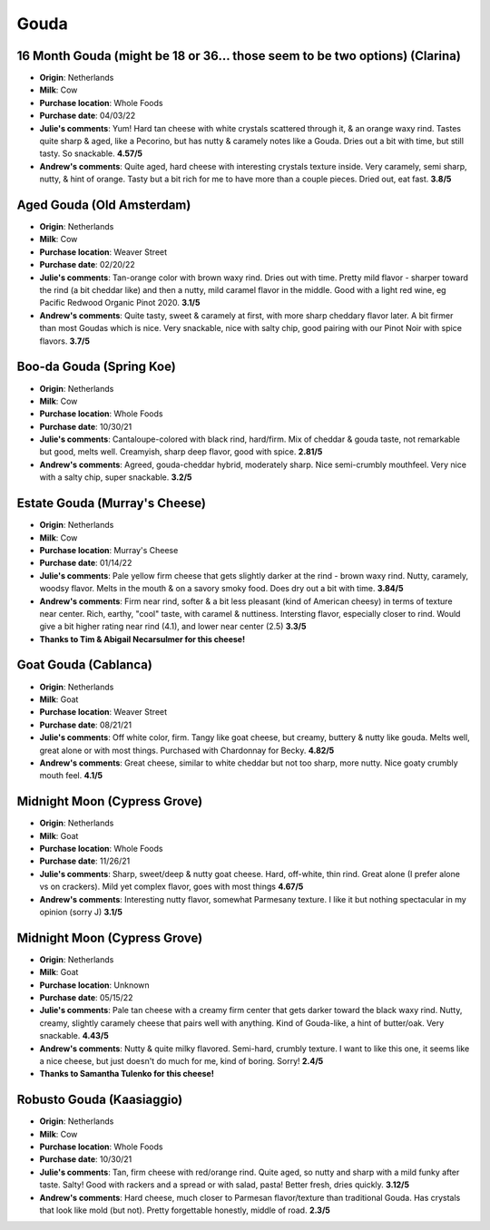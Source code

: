 Gouda 
====================== 
16 Month Gouda (might be 18 or 36… those seem to be two options) (Clarina)
----------------- 
.. image:: cheesepics/clarina.png 
        :align: right 
        :height: 200px 

- **Origin**: Netherlands
- **Milk**: Cow
- **Purchase location**: Whole Foods
- **Purchase date**: 04/03/22
- **Julie's comments**: Yum! Hard tan cheese with white crystals scattered through it, & an orange waxy rind. Tastes quite sharp & aged, like a Pecorino, but has nutty & caramely notes like a Gouda. Dries out a bit with time, but still tasty. So snackable.  **4.57/5**
- **Andrew's comments**: Quite aged, hard cheese with interesting crystals texture inside. Very caramely, semi sharp, nutty, & hint of orange. Tasty but a bit rich for me to have more than a couple pieces. Dried out, eat fast.  **3.8/5**

Aged Gouda (Old Amsterdam)
----------------- 
.. image:: cheesepics/old-amsterdam-old-amsterdam-18-month-aged-gouda-ch.jpg 
        :align: right 
        :height: 200px 

- **Origin**: Netherlands
- **Milk**: Cow
- **Purchase location**: Weaver Street
- **Purchase date**: 02/20/22
- **Julie's comments**: Tan-orange color with brown waxy rind. Dries out with time. Pretty mild flavor - sharper toward the rind (a bit cheddar like) and then a nutty, mild caramel flavor in the middle. Good with a light red wine, eg Pacific Redwood Organic Pinot 2020.   **3.1/5**
- **Andrew's comments**: Quite tasty, sweet & caramely at first, with more sharp cheddary flavor later. A bit firmer than most Goudas which is nice. Very snackable, nice with salty chip, good pairing with our Pinot Noir with spice flavors.  **3.7/5**

Boo-da Gouda (Spring Koe)
----------------- 
.. image:: cheesepics/boodagouda.png 
        :align: right 
        :height: 200px 

- **Origin**: Netherlands
- **Milk**: Cow
- **Purchase location**: Whole Foods
- **Purchase date**: 10/30/21
- **Julie's comments**: Cantaloupe-colored with black rind, hard/firm. Mix of cheddar & gouda taste, not remarkable but good, melts well. Creamyish, sharp deep flavor, good with spice.  **2.81/5**
- **Andrew's comments**: Agreed, gouda-cheddar hybrid, moderately sharp. Nice semi-crumbly mouthfeel. Very nice with a salty chip, super snackable.  **3.2/5**

Estate Gouda (Murray's Cheese)
----------------- 
.. image:: cheesepics/20470800000.1.jpg 
        :align: right 
        :height: 200px 

- **Origin**: Netherlands
- **Milk**: Cow
- **Purchase location**: Murray's Cheese
- **Purchase date**: 01/14/22
- **Julie's comments**: Pale yellow firm cheese that gets slightly darker at the rind - brown waxy rind. Nutty, caramely, woodsy flavor. Melts in the mouth & on a savory smoky food. Does dry out a bit with time.  **3.84/5**
- **Andrew's comments**: Firm near rind, softer & a bit less pleasant (kind of American cheesy) in terms of texture near center. Rich, earthy, "cool" taste, with caramel & nuttiness. Intersting flavor, especially closer to rind. Would give a bit higher rating near rind (4.1), and lower near center (2.5)  **3.3/5**
- **Thanks to Tim & Abigail Necarsulmer for this cheese!**

Goat Gouda (Cablanca)
----------------- 
.. image:: cheesepics/0125167135d9fb1ea47106eb0aa4af28.jpg 
        :align: right 
        :height: 200px 

- **Origin**: Netherlands
- **Milk**: Goat
- **Purchase location**: Weaver Street
- **Purchase date**: 08/21/21
- **Julie's comments**: Off white color, firm. Tangy like goat cheese, but creamy, buttery & nutty like gouda. Melts well, great alone or with most things. Purchased with Chardonnay for Becky.  **4.82/5**
- **Andrew's comments**: Great cheese, similar to white cheddar but not too sharp, more nutty. Nice goaty crumbly mouth feel.  **4.1/5**

Midnight Moon (Cypress Grove)
----------------- 
.. image:: cheesepics/midnight.png 
        :align: right 
        :height: 200px 

- **Origin**: Netherlands
- **Milk**: Goat
- **Purchase location**: Whole Foods
- **Purchase date**: 11/26/21
- **Julie's comments**: Sharp, sweet/deep & nutty goat cheese. Hard, off-white, thin rind. Great alone (I prefer alone vs on crackers). Mild yet complex flavor, goes with most things  **4.67/5**
- **Andrew's comments**: Interesting nutty flavor, somewhat Parmesany texture. I like it but nothing spectacular in my opinion (sorry J)  **3.1/5**

Midnight Moon (Cypress Grove)
----------------- 
.. image:: cheesepics/midnight.png 
        :align: right 
        :height: 200px 

- **Origin**: Netherlands
- **Milk**: Goat
- **Purchase location**: Unknown
- **Purchase date**: 05/15/22
- **Julie's comments**: Pale tan cheese with a creamy firm center that gets darker toward the black waxy rind. Nutty, creamy, slightly caramely cheese that pairs well with anything. Kind of Gouda-like, a hint of butter/oak. Very snackable.  **4.43/5**
- **Andrew's comments**: Nutty & quite milky flavored. Semi-hard, crumbly texture. I want to like this one, it seems like a nice cheese, but just doesn't do much for me, kind of boring. Sorry!  **2.4/5**
- **Thanks to Samantha Tulenko for this cheese!**

Robusto Gouda (Kaasiaggio)
----------------- 
.. image:: cheesepics/1350f13d6c2df6d7f334d5e2e93cb40a.jpg 
        :align: right 
        :height: 200px 

- **Origin**: Netherlands
- **Milk**: Cow
- **Purchase location**: Whole Foods
- **Purchase date**: 10/30/21
- **Julie's comments**: Tan, firm cheese with red/orange rind. Quite aged, so nutty and sharp with a mild funky after taste. Salty! Good with rackers and a spread or with salad, pasta! Better fresh, dries quickly.  **3.12/5**
- **Andrew's comments**: Hard cheese, much closer to Parmesan flavor/texture than traditional Gouda. Has crystals that look like mold (but not). Pretty forgettable honestly, middle of road.  **2.3/5**


